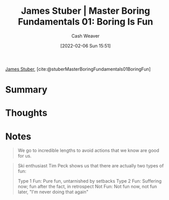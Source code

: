 :PROPERTIES:
:ROAM_REFS: [cite:@stuberMasterBoringFundamentals01BoringFun]
:ID:       3baf57be-df25-429e-9bd6-5654d2fea9cf
:DIR:      /usr/local/google/home/cashweaver/proj/roam/attachments/3baf57be-df25-429e-9bd6-5654d2fea9cf
:END:
#+title: James Stuber | Master Boring Fundamentals 01: Boring Is Fun
#+author: Cash Weaver
#+date: [2022-02-06 Sun 15:51]
#+filetags: :reference:
 
[[id:014faa45-9f1d-4203-a935-e317eecf92fe][James Stuber]], [cite:@stuberMasterBoringFundamentals01BoringFun]

* Summary
* Thoughts
* Notes

#+begin_quote
We go to incredible lengths to avoid actions that we know are good for us.
#+end_quote

#+begin_quote
Ski enthusiast Tim Peck shows us that there are actually two types of fun:

Type 1 Fun: Pure fun, untarnished by setbacks
Type 2 Fun: Suffering now; fun after the fact, in retrospect
Not Fun: Not fun now, not fun later, "I'm never doing that again"
#+end_quote
#+print_bibliography:
* Anki :noexport:
:PROPERTIES:
:ANKI_DECK: Default
:END:




